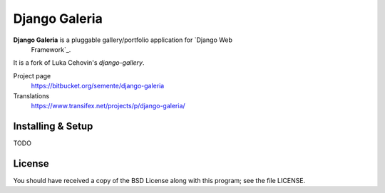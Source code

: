 ==============
Django Galeria
==============

**Django Galeria** is a pluggable gallery/portfolio application for `Django Web
 Framework`_.

It is a fork of Luka Cehovin's `django-gallery`.

Project page
    https://bitbucket.org/semente/django-galeria
Translations
    https://www.transifex.net/projects/p/django-galeria/

.. _`Django Web Framework`: http://www.djangoproject.com


Installing & Setup
==================

TODO


License
=======

You should have received a copy of the BSD License along with this program; see
the file LICENSE.

